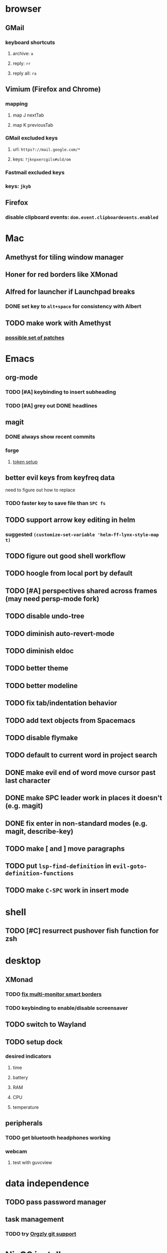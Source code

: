 * browser
** GMail
*** keyboard shortcuts
**** archive: =a=
**** reply: =rr=
**** reply all: =ra=
** Vimium (Firefox and Chrome)
*** mapping
**** map J nextTab
**** map K previousTab
*** GMail excluded keys
**** url: =https?://mail.google.com/*=
**** keys: =?jknpxercgils#uld/om=
*** Fastmail excluded keys
*** keys: =jkyb=
** Firefox
*** disable clipboard events: =dom.event.clipboardevents.enabled=
* Mac
** Amethyst for tiling window manager
** Honer for red borders like XMonad
** Alfred for launcher if Launchpad breaks
*** DONE set key to =alt+space= for consistency with Albert
    CLOSED: [2019-10-07 Mon 10:09]
** TODO make work with Amethyst
*** [[https://github.com/cmacrae/config/commit/41ff50e857524bdd20b6e845c9da5aaa3bc38848][possible set of patches]]
* Emacs
** org-mode
*** TODO [#A] keybinding to insert subheading
*** TODO [#A] grey out DONE headlines
** magit
*** DONE always show recent commits
*** forge
**** [[https://github.com/magit/ghub/issues/104#issuecomment-586970342][token setup]]
** better evil keys from keyfreq data
**** need to figure out how to replace
*** TODO faster key to save file than =SPC fs=
** TODO support arrow key editing in helm
*** suggested =(customize-set-variable 'helm-ff-lynx-style-map t)=
** TODO figure out good shell workflow
** TODO hoogle from local port by default
** TODO [#A] perspectives shared across frames (may need persp-mode fork)
** TODO disable undo-tree
** TODO diminish auto-revert-mode
** TODO diminish eldoc
** TODO better theme
** TODO better modeline
** TODO fix tab/indentation behavior
** TODO add text objects from Spacemacs
** TODO disable flymake
** TODO default to current word in project search
** DONE make evil end of word move cursor past last character
** DONE make SPC leader work in places it doesn't (e.g. magit)
** DONE fix enter in non-standard modes (e.g. magit, describe-key)
** TODO make [ and ] move paragraphs
** TODO put =lsp-find-definition= in =evil-goto-definition-functions=
** TODO make =C-SPC= work in insert mode
* shell
** TODO [#C] resurrect pushover fish function for zsh
* desktop
** XMonad
*** TODO [[https://github.com/xmonad/xmonad-contrib/issues/280][fix multi-monitor smart borders]]
*** TODO keybinding to enable/disable screensaver
** TODO switch to Wayland
** TODO setup dock
*** desired indicators
**** time
**** battery
**** RAM
**** CPU
**** temperature
** peripherals
*** TODO get bluetooth headphones working
*** webcam
**** test with guvcview
* data independence
** TODO pass password manager
** task management
*** TODO try [[https://github.com/orgzly/orgzly-android/issues/24#issuecomment-539868242][Orgzly git support]]
* NixOS install
** [[https://qfpl.io/posts/installing-nixos/][QFPL guide (LUKS)]]
*** put LUKS directly on physical partition without LVM
**** =gdisk= code: =8390=
** [[https://elvishjerricco.github.io/2018/12/06/encrypted-boot-on-zfs-with-nixos.html][Will Fancher guide (ZFS)]]
*** ignore encrypted boot stuff
*** if =zfs= kernel module isn't loaded: =boot.supportedFilesystems = [ "zfs" ];=
*** suggested zfs devices
**** =zroot/nixos=
**** =zroot/nixos/nix=
**** =zroot/nixos/nix=
* misc
** TODO offsite backup
*** encrypted S3?
** TODO [#C] learn Colemak
** TODO separate NixOS and home-manager modules
** TODO convert submodules to thunks
